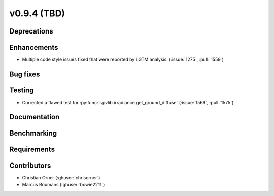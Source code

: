 .. _whatsnew_0940:

v0.9.4 (TBD)
------------------------

Deprecations
~~~~~~~~~~~~


Enhancements
~~~~~~~~~~~~
* Multiple code style issues fixed that were reported by LGTM analysis. (:issue:`1275`, :pull:`1559`)

Bug fixes
~~~~~~~~~



Testing
~~~~~~~
* Corrected a flawed test for :py:func:`~pvlib.irradiance.get_ground_diffuse` (:issue:`1569`, :pull:`1575`)

Documentation
~~~~~~~~~~~~~


Benchmarking
~~~~~~~~~~~~~


Requirements
~~~~~~~~~~~~


Contributors
~~~~~~~~~~~~
* Christian Orner (:ghuser:`chrisorner`)
* Marcus Boumans (:ghuser:`bowie2211`)